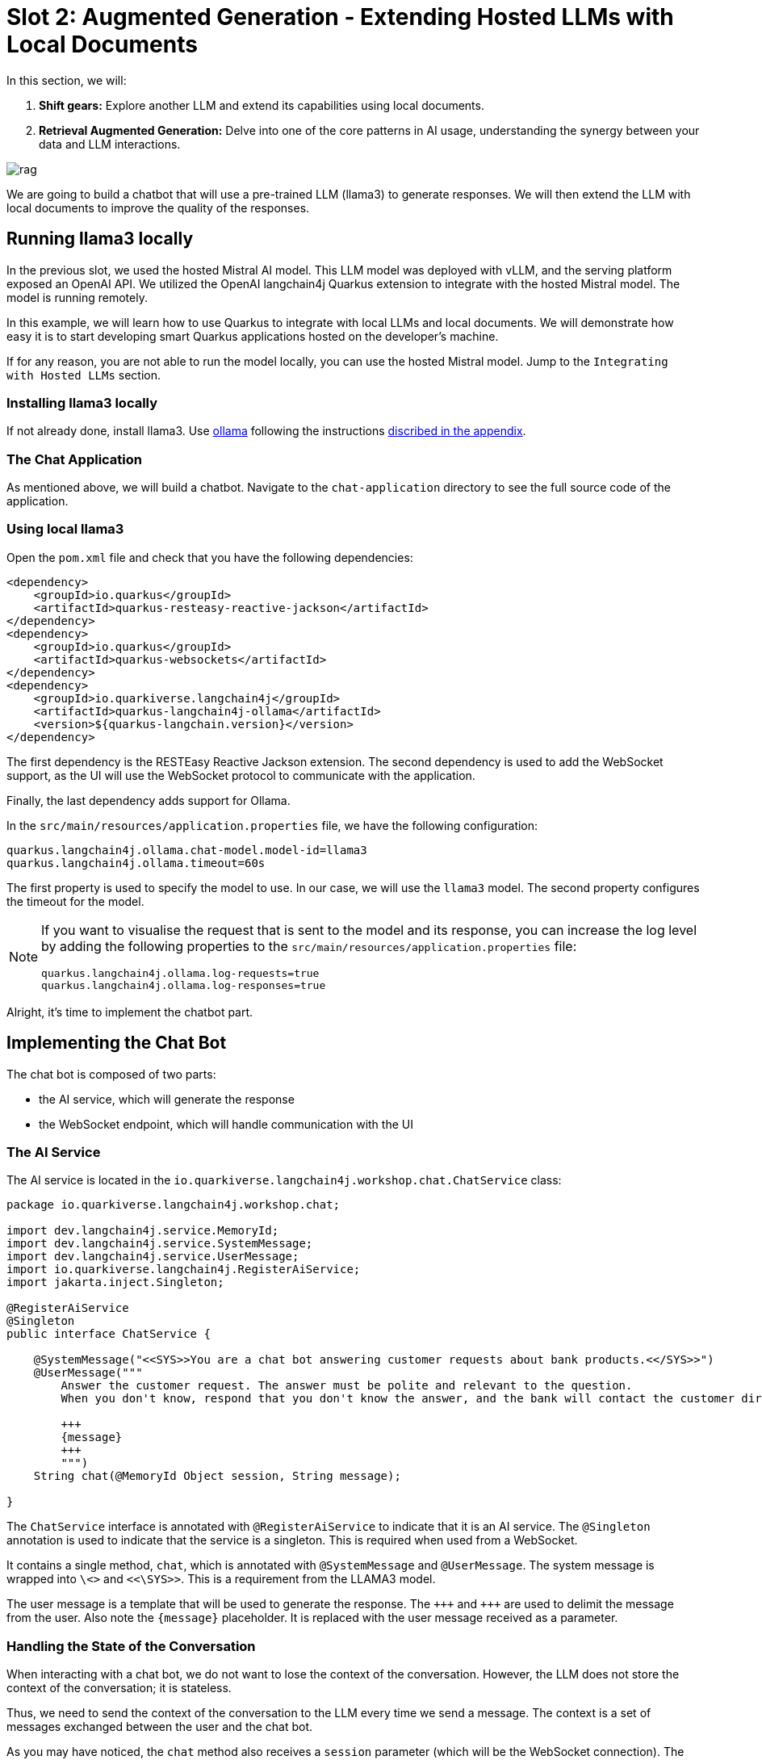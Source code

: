 # Slot 2: Augmented Generation - Extending Hosted LLMs with Local Documents

In this section, we will:

1. **Shift gears:** Explore another LLM and extend its capabilities using local documents.
2. **Retrieval Augmented Generation:** Delve into one of the core patterns in AI usage, understanding the synergy between your data and LLM interactions.

image::rag.png[caption="Retrieval augmented generation with Quarkus"]

We are going to build a chatbot that will use a pre-trained LLM (llama3) to generate responses.
We will then extend the LLM with local documents to improve the quality of the responses.

## Running llama3 locally

In the previous slot, we used the hosted Mistral AI model. This LLM model was deployed with vLLM, and the serving platform exposed an OpenAI API. We utilized the OpenAI langchain4j Quarkus extension to integrate with the hosted Mistral model. The model is running remotely. 

In this example, we will learn how to use Quarkus to integrate with local LLMs and local documents. We will demonstrate how easy it is to start developing smart Quarkus applications hosted on the developer's machine.

If for any reason, you are not able to run the model locally, you can use the hosted Mistral model.
Jump to the `Integrating with Hosted LLMs` section.

### Installing llama3 locally

If not already done, install llama3. Use https://ollama.ai/[ollama] following the instructions link:appendixes/installing-ollama.html[discribed in the appendix].

### The Chat Application

As mentioned above, we will build a chatbot.
Navigate to the `chat-application` directory to see the full source code of the application.

### Using local llama3

Open the `pom.xml` file and check that you have the following dependencies:

[source, xml]
----
<dependency>
    <groupId>io.quarkus</groupId>
    <artifactId>quarkus-resteasy-reactive-jackson</artifactId>
</dependency>
<dependency>
    <groupId>io.quarkus</groupId>
    <artifactId>quarkus-websockets</artifactId>
</dependency>
<dependency>
    <groupId>io.quarkiverse.langchain4j</groupId>
    <artifactId>quarkus-langchain4j-ollama</artifactId>
    <version>${quarkus-langchain.version}</version>
</dependency>
----

The first dependency is the RESTEasy Reactive Jackson extension.
The second dependency is used to add the WebSocket support, as the UI will use the WebSocket protocol to communicate with the application.

Finally, the last dependency adds support for Ollama.

In the `src/main/resources/application.properties` file, we have the following configuration:

[source, properties]
----
quarkus.langchain4j.ollama.chat-model.model-id=llama3
quarkus.langchain4j.ollama.timeout=60s
----

The first property is used to specify the model to use.
In our case, we will use the `llama3` model.
The second property configures the timeout for the model.

[NOTE]
====
If you want to visualise the request that is sent to the model and its response, you can increase the log level by adding the following properties to the `src/main/resources/application.properties` file:

[source, properties]
----
quarkus.langchain4j.ollama.log-requests=true
quarkus.langchain4j.ollama.log-responses=true
----
====

Alright, it's time to implement the chatbot part.

## Implementing the Chat Bot

The chat bot is composed of two parts:

- the AI service, which will generate the response
- the WebSocket endpoint, which will handle communication with the UI

### The AI Service

The AI service is located in the `io.quarkiverse.langchain4j.workshop.chat.ChatService` class:

[source, java]
----
package io.quarkiverse.langchain4j.workshop.chat;

import dev.langchain4j.service.MemoryId;
import dev.langchain4j.service.SystemMessage;
import dev.langchain4j.service.UserMessage;
import io.quarkiverse.langchain4j.RegisterAiService;
import jakarta.inject.Singleton;

@RegisterAiService
@Singleton
public interface ChatService {

    @SystemMessage("<<SYS>>You are a chat bot answering customer requests about bank products.<</SYS>>")
    @UserMessage("""
        Answer the customer request. The answer must be polite and relevant to the question.
        When you don't know, respond that you don't know the answer, and the bank will contact the customer directly.

        +++
        {message}
        +++
        """)
    String chat(@MemoryId Object session, String message);

}
----

The `ChatService` interface is annotated with `@RegisterAiService` to indicate that it is an AI service.
The `@Singleton` annotation is used to indicate that the service is a singleton.
This is required when used from a WebSocket.

It contains a single method, `chat`, which is annotated with `@SystemMessage` and `@UserMessage`.
The system message is wrapped into `pass:[\<<SYS>>]` and `pass:[<<\SYS>>]`.
This is a requirement from the LLAMA3 model.


The user message is a template that will be used to generate the response.
The `pass:[+++]` and `pass:[+++]` are used to delimit the message from the user.
Also note the `{message}` placeholder.
It is replaced with the user message received as a parameter.

### Handling the State of the Conversation

When interacting with a chat bot, we do not want to lose the context of the conversation.
However, the LLM does not store the context of the conversation; it is stateless.

Thus, we need to send the context of the conversation to the LLM every time we send a message.
The context is a set of messages exchanged between the user and the chat bot.

As you may have noticed, the `chat` method also receives a `session` parameter (which will be the WebSocket connection).
The parameter is annotated with `@MemoryId`, indicating that this object will be used to store the state of the conversation.

We need to provide a CDI bean implementing the `ChatMemoryProvider` interface:

[source, java]
----
package io.quarkiverse.langchain4j.workshop.chat;

import dev.langchain4j.memory.ChatMemory;
import dev.langchain4j.memory.chat.ChatMemoryProvider;
import dev.langchain4j.memory.chat.MessageWindowChatMemory;
import jakarta.enterprise.context.ApplicationScoped;

import java.util.Map;
import java.util.concurrent.ConcurrentHashMap;

@ApplicationScoped
public class ChatMemoryBean implements ChatMemoryProvider {

    private final Map<Object, ChatMemory> memories = new ConcurrentHashMap<>();

    @Override
    public ChatMemory get(Object memoryId) {
        return memories.computeIfAbsent(memoryId, id -> MessageWindowChatMemory.builder()
                .maxMessages(20)
                .id(memoryId)
                .build());
    }

    public void clear(Object session) {
        memories.remove(session);
    }
}
----

[NOTE]
====
Because we have a single `ChatMemoryProvider`, we do not have to configure anything.

When you have multiple ones, you can configure the one to use with the `chatMemoryProvider` attribute of the `@RegisterAiService` annotation.
====

For each _memory id_, we create and retrieve a `ChatMemory` object.

This object is used to store the context of the conversation for that specific _memory id_.

In the code above, we only store 20 messages.

Note that the bigger this context, the slower the response time.

Even 20 can be too much.

The `clear` method is used to remove the memory when the WebSocket connection is closed.
That's what we are going to see now.

### The WebSocket Endpoint

The second part is the WebSocket endpoint:

[source, java]
----
package io.quarkiverse.langchain4j.workshop.chat;

import io.smallrye.mutiny.infrastructure.Infrastructure;
import jakarta.enterprise.context.control.ActivateRequestContext;
import jakarta.inject.Inject;
import jakarta.websocket.*;
import jakarta.websocket.server.ServerEndpoint;

import java.io.IOException;

@ServerEndpoint("/chatbot")
public class ChatBotWebSocket {

    @Inject
    ChatService chat;

    @Inject
    ChatMemoryBean chatMemoryBean;

    @OnClose
    void onClose(Session session) {
        chatMemoryBean.clear(session);
    }

    @OnMessage
    public void onMessage(String message, Session session) {
        Infrastructure.getDefaultExecutor().execute(() -> {
            String response = chat.chat(session, message);
            try {
                session.getBasicRemote().sendText(response);
            } catch (IOException e) {
                throw new RuntimeException(e);
            }
        });

    }

}
----

It is annotated with `@ServerEndpoint` to indicate that it is a WebSocket endpoint.
The endpoint is available at the `/chatbot` path, so you can connect to the WebSocket using `ws://localhost:8080/chatbot`.

[TIP]
====
You can check if the port 8080 is already used by another process with the command `lsof -i tcp:8080`.
====

The `ChatBotWebSocket` bean receives the `ChatService` as well as the `ChatMemoryBean` bean.
The `onClose` method is called when the WebSocket connection is closed.
It is used to remove the memory associated with the session.

The `onMessage` method is called when a message is received.
It uses the `ChatService` to generate the response and sends it back to the client.

[CAUTION]
====
Due to a Quarkus WebSocket limitation, we need to use `Infrastructure.getDefaultExecutor().execute` to execute the code in a different thread; otherwise, the WebSocket connection will block the event loop.
====

### The Frontend

The frontend is located in the `src/main/resources/META-INF/resources/index.html` file.
Nothing very fancy.

Start the application using:

[source, bash]
----
$ ./mvnw quarkus:dev
----

Then, open your browser at http://localhost:8080[http://localhost:8080] and click on the chat bot link (bottom right).
You can start chatting with the bot.
If you ask questions about the products offered by the bank, the bot will answer.
But how does it get this knowledge?
That's what we are going to see next.

## Extending the LLM with Local Documents

In this section, we will extend the LLM with local documents describing the bank products.
This is a two-steps process:

1. Ingest the documents into the vector database.
2. Find the relevant document and attach them to the user message (sent to the LLM).

The second step is called _retrieval augmented generation_ (RAG).

### Ingesting Documents

The first step is to ingest the documents into the vector database.
The vector database is a database used to store the documents and their vector representation.
Vectors allow semantic querying of the documents, for example, to find semantically relevant documents.

To the ingestion consists of reading documents and computing a vector representation for each of them.
This representation is called an _embedding_.
Then, the vector and the document are stored into the vector database.

In this application, we use Infinispan as a vector database.
The `pom.xml` file contains the following dependency:

[source, xml]
----
<dependency>
    <groupId>io.quarkiverse.langchain4j</groupId>
    <artifactId>quarkus-langchain4j-infinispan</artifactId>
    <version>${quarkus-langchain.version}</version>
</dependency>
----

[INFO]
====
Quarkus also supports other vector databases: Chroma, PostgreSQL, Milvius, Qdrant, Pinecone, Redis, and the list keeps growing.
====

The ingestion process is implemented in the `DocumentIngestor` class:

[source, java]
----
@ApplicationScoped
public class DocumentIngestor {

    /**
     * The embedding store (the database).
     * The bean is provided by the quarkus-langchain4j-infinispan extension.
     */
    @Inject
    InfinispanEmbeddingStore store;

    /**
     * The embedding model (how the vector of a document is computed).
     * The bean is provided by the LLM (like openai) extension.
     */
    @Inject
    EmbeddingModel embeddingModel;

    public void ingest(@Observes StartupEvent event) {
        System.out.printf("Ingesting documents...%n");
        List<Document> documents 
            = FileSystemDocumentLoader.loadDocuments(new File("src/main/resources/catalog").toPath(), new TextDocumentParser());
        var ingestor = EmbeddingStoreIngestor.builder()
                .embeddingStore(store)
                .embeddingModel(embeddingModel)
                .documentSplitter(recursive(500, 0))
                .build();
        ingestor.ingest(documents);
        System.out.printf("Ingested %d documents.%n", documents.size());
    }
}
----

The `ingest` method is called when the application starts.
It uses the `FileSystemDocumentLoader` to load the documents from the `src/main/resources/catalog` directory.
Then, it uses the `EmbeddingStoreIngestor` to ingest the documents into the vector database.

The ingestor computes the embedding but also splits the document into smaller chunks.
This is required to improve the performance (and reduce the size of the relevant data attached to the user request) of the retrieval process.

[TIP]
====
You do not have to use the embedding model provided by the LLM extension.
You can also use a local model. It is recommended to use a local model when using a remote LLM to avoid having to send the full content to the remote LLM.
====

In this example, we ingest documents during the application startup.
However, it can be a dynamic process, ingesting documents on the fly.
In general, the ingestion and the retrieval processes are decoupled into two different applications.

### Implementing the RAG Pattern

Let's implement the second step.
The RAG pattern is implemented in the `DocumentRetriever` class:

[source, java]
----

@ApplicationScoped
public class DocumentRetriever implements Supplier<RetrievalAugmentor> {

    private final RetrievalAugmentor augmentor;

    DocumentRetriever(InfinispanEmbeddingStore store, AllMiniLmL6V2EmbeddingModel model) {
        EmbeddingStoreContentRetriever contentRetriever = EmbeddingStoreContentRetriever.builder()
            .embeddingModel(model)
            .embeddingStore(store)
            .maxResults(3)
            .build();

        augmentor = DefaultRetrievalAugmentor
            .builder()
            .contentRetriever(contentRetriever)
            .build();
    }

    @Override
    public RetrievalAugmentor get() {
        return augmentor;
    }
}
----

Once documents are ingested, they can augment the LLM’s capabilities This class is a bean creating a `RetrievalAugmentor`.
Because we have only one `Retriever` bean, we do not have to configure anything.
When you have multiple ones, you can configure the one to use with the `retriever` attribute of the `@RegisterAiService` annotation.

The retriever is configured with the vector database and the embedding model.
Then, when the user sends a request, the `get` method is called to find all the semantically relevant _chunks of data_.
The chunks are then attached to the user message and sent to the LLM.

To find the relevant chunks, the retriever computes the vector representation of the user query and asks the database to provide the most relevant chunks.

You do not have to do anything about the attachment of the chunks to the user message; it is done automatically by the LLM extension.


## Integrating with local Mistral
You can easily switch the type of local model. You can for instance use a local Mistral model.

To do so, stop llama3 and run a Mistral local model.

[source, shell]
----
$ ollama run mistral
----

Navigate to the `chat-application-local-mistral` directory to see the full source code of the application.

Note that  model name has been updated to mistral in the `application.properties` file.

[source, properties]
----
quarkus.langchain4j.ollama.chat-model.model-id=mistral
----


## Integrating with Hosted LLMs 
In order to execute the same code with the LLM hosted in Openshift AI, we can execute the same application tailored for Openshift AI.
Navigate to the `chat-application-openshift-ai` directory to see the full source code of the application.

Make sure you configure the URL of the LLM used in the triage application and start the application in dev mode.

Check the `pom.xml`, `application.properties` and the `ChatService.java` classes have been updated. Notice:
- The use the OpenAI quarkus dependency instead of Ollama quarkus dependency
- The ChatService uses only `@UserMessage`dependency as the Mistral model doesn't allow using the `@SystemMessage`

[NOTE]
====
The vLLM models doesn't support for now exposing an Embedding Model in the serving API. Our workshop uses a local EmbeddingModel. This may evolve in the future.
====

## Summary

That concludes the second slot and the workshop.

We have seen how to use a local LLMs to build a chat bot. We've seen how we can customize the same app to use a hosted LLM deployed on Openshift AI.

We have also looked into the ingestion and RAG patterns to extend the LLM with local documents.
